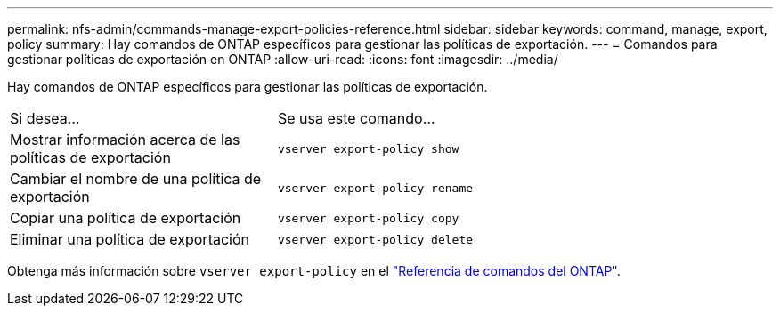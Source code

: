 ---
permalink: nfs-admin/commands-manage-export-policies-reference.html 
sidebar: sidebar 
keywords: command, manage, export, policy 
summary: Hay comandos de ONTAP específicos para gestionar las políticas de exportación. 
---
= Comandos para gestionar políticas de exportación en ONTAP
:allow-uri-read: 
:icons: font
:imagesdir: ../media/


[role="lead"]
Hay comandos de ONTAP específicos para gestionar las políticas de exportación.

[cols="35,65"]
|===


| Si desea... | Se usa este comando... 


 a| 
Mostrar información acerca de las políticas de exportación
 a| 
`vserver export-policy show`



 a| 
Cambiar el nombre de una política de exportación
 a| 
`vserver export-policy rename`



 a| 
Copiar una política de exportación
 a| 
`vserver export-policy copy`



 a| 
Eliminar una política de exportación
 a| 
`vserver export-policy delete`

|===
Obtenga más información sobre `vserver export-policy` en el link:https://docs.netapp.com/us-en/ontap-cli/search.html?q=vserver+export-policy["Referencia de comandos del ONTAP"^].
